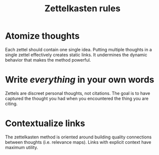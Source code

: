 #+title: Zettelkasten rules

* Atomize thoughts
:PROPERTIES:
:CUSTOM_ID: atomize-thoughts
:END:
Each zettel should contain one single idea. Putting multiple thoughts in
a single zettel effectively creates static links. It undermines the
dynamic behavior that makes the method powerful.

* Write /everything/ in your own words
:PROPERTIES:
:CUSTOM_ID: write-everything-in-your-own-words
:END:
Zettels are discreet personal thoughts, not citations. The goal is to
have captured the thought you had when you encountered the thing you are
citing.

* Contextualize links
:PROPERTIES:
:CUSTOM_ID: contextualize-links
:END:
The zettelkasten method is oriented around building quality connections
between thoughts (i.e. relevance maps). Links with explicit context have
maximum utility.
